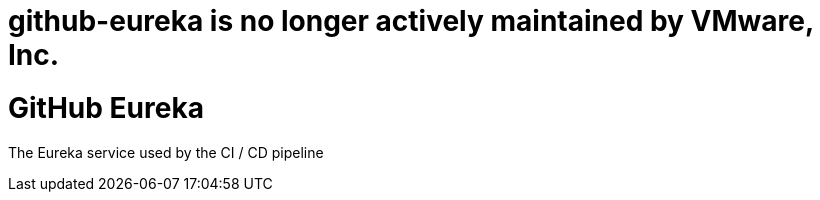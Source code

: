 # github-eureka is no longer actively maintained by VMware, Inc.

= GitHub Eureka

The Eureka service used by the CI / CD pipeline
